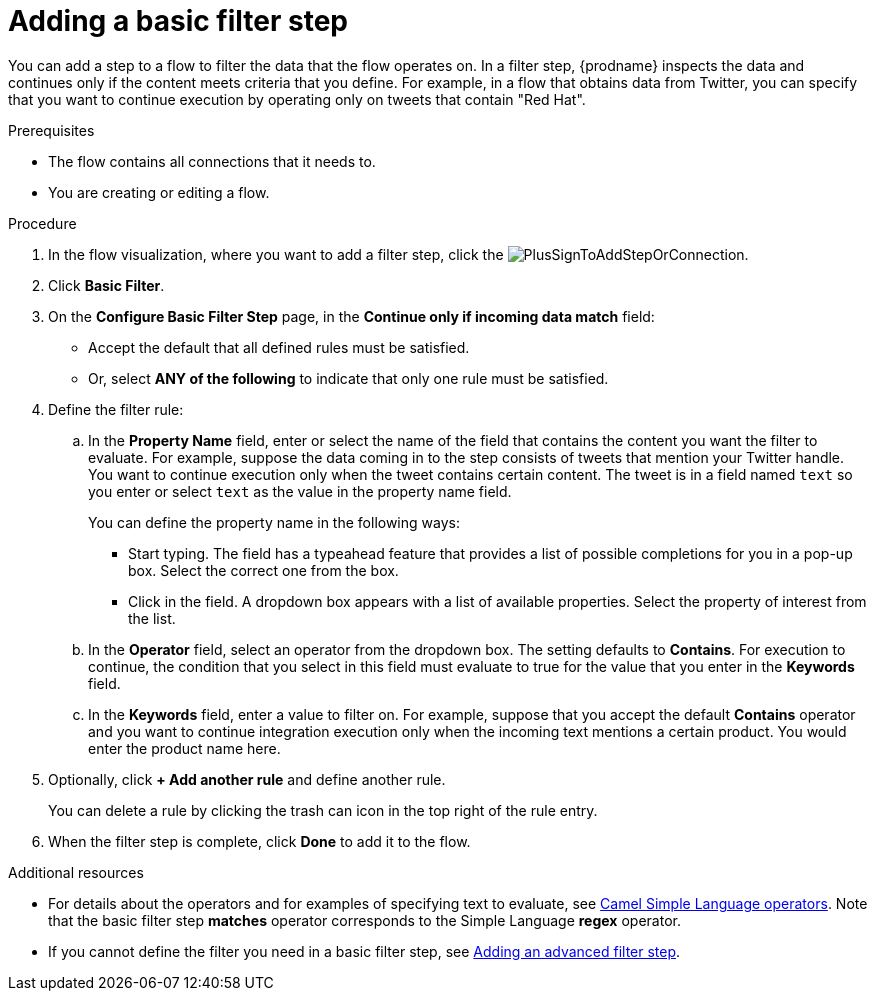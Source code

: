 // This module is included in the following assemblies:
// as_creating-integrations.adoc

[id='add-basic-filter-step_{context}']
= Adding a basic filter step

You can add a step to a flow to filter the data that the
flow operates on. In a filter step, {prodname} inspects the
data and continues only if the content meets
criteria that you define. For example, in a flow that
obtains data from Twitter, you can specify that you want to
continue execution by operating only on tweets that contain "Red Hat".

.Prerequisites
* The flow contains all connections that it needs to. 
* You are creating or editing a flow. 

.Procedure

. In the flow visualization, where you want to add a filter step, click the
image:images/integrating-applications/PlusSignToAddStepOrConnection.png[title='plus sign'].

. Click *Basic Filter*. 

. On the *Configure Basic Filter Step* page, in
the *Continue only if incoming data match* field:
+
* Accept the default that all defined rules must be satisfied.
* Or, select *ANY of the following* to indicate that only
one rule must be satisfied.

. Define the filter rule:

.. In the *Property Name* field, enter or select the name of the field that contains the
content you want the filter to evaluate. For example, suppose the data
coming in to the step consists of tweets that mention your Twitter handle.
You want to continue execution only when the tweet contains
certain content. The tweet is in a field named `text` so you enter or
select `text` as the value in the property name field.
+
You can define the property name in the following ways:
+
*** Start typing. The field has a typeahead feature that
provides a list of possible completions for you in a pop-up box.
Select the correct one from the box.
*** Click in the field. A dropdown box appears with a list of
available properties. Select the property of interest from the list.

.. In the *Operator* field, select an operator from the dropdown box.
The setting defaults to *Contains*. For execution to continue,
the condition that you select in this field must evaluate to 
true for the value that you enter in the *Keywords* field.

.. In the *Keywords* field, enter a value to filter on. For example,
suppose that you accept the default *Contains* operator and
you want to continue integration execution only when the 
incoming text mentions a certain product.
You would enter the product name here.

. Optionally, click *+ Add another rule* and define another rule.
+
You can delete a rule by clicking the trash can icon in the top
right of the rule entry.

. When the filter step is complete, click *Done* to add it to the flow.

.Additional resources

* For details about the operators and for examples of specifying text
to evaluate, see 
link:https://camel.apache.org/manual/latest/simple-language.html#_operator_support[Camel Simple Language operators]. 
Note that the basic filter step *matches* operator corresponds to the Simple Language
*regex* operator. 

* If you cannot define the filter you need in a basic filter step,
see link:{LinkSyndesisIntegrationGuide}#add-advanced-filter-step_create[Adding an advanced filter step].
